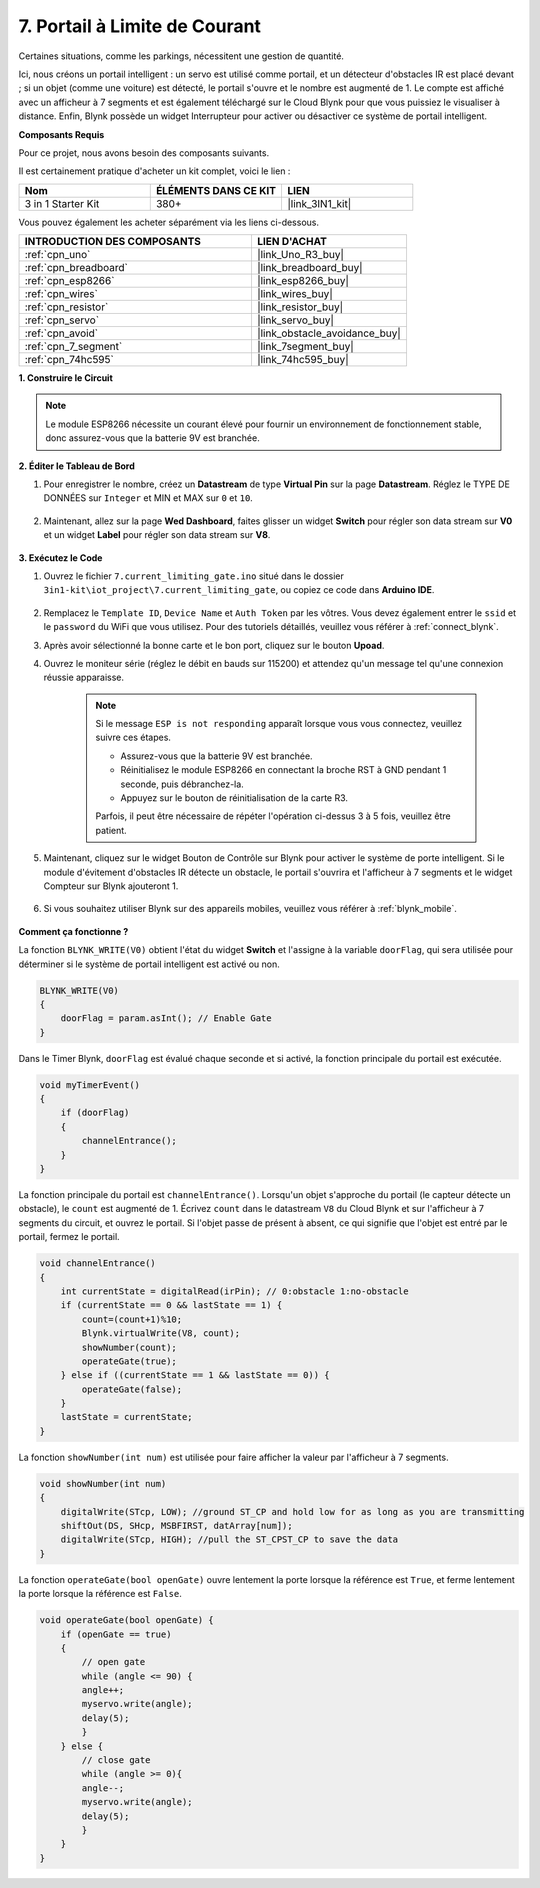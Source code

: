 .. _iot_gate:

7. Portail à Limite de Courant
==================================

Certaines situations, comme les parkings, nécessitent une gestion de quantité.

Ici, nous créons un portail intelligent : un servo est utilisé comme portail, et un détecteur d'obstacles IR est placé devant ; si un objet (comme une voiture) est détecté, le portail s'ouvre et le nombre est augmenté de 1.
Le compte est affiché avec un afficheur à 7 segments et est également téléchargé sur le Cloud Blynk pour que vous puissiez le visualiser à distance. Enfin, Blynk possède un widget Interrupteur pour activer ou désactiver ce système de portail intelligent.

**Composants Requis**

Pour ce projet, nous avons besoin des composants suivants.

Il est certainement pratique d'acheter un kit complet, voici le lien :

.. list-table::
    :widths: 20 20 20
    :header-rows: 1

    *   - Nom	
        - ÉLÉMENTS DANS CE KIT
        - LIEN
    *   - 3 in 1 Starter Kit
        - 380+
        - |link_3IN1_kit|

Vous pouvez également les acheter séparément via les liens ci-dessous.

.. list-table::
    :widths: 30 20
    :header-rows: 1

    *   - INTRODUCTION DES COMPOSANTS
        - LIEN D'ACHAT

    *   - :ref:`cpn_uno`
        - |link_Uno_R3_buy|
    *   - :ref:`cpn_breadboard`
        - |link_breadboard_buy|
    *   - :ref:`cpn_esp8266`
        - |link_esp8266_buy|
    *   - :ref:`cpn_wires`
        - |link_wires_buy|
    *   - :ref:`cpn_resistor`
        - |link_resistor_buy|
    *   - :ref:`cpn_servo`
        - |link_servo_buy|
    *   - :ref:`cpn_avoid`
        - |link_obstacle_avoidance_buy|
    *   - :ref:`cpn_7_segment`
        - |link_7segment_buy|
    *   - :ref:`cpn_74hc595`
        - |link_74hc595_buy|


**1. Construire le Circuit**

.. note::

    Le module ESP8266 nécessite un courant élevé pour fournir un environnement de fonctionnement stable, donc assurez-vous que la batterie 9V est branchée.


.. image:: img/wiring_servo_segment.jpg
    :width: 800


**2. Éditer le Tableau de Bord**


#. Pour enregistrer le nombre, créez un **Datastream** de type **Virtual Pin** sur la page **Datastream**. Réglez le TYPE DE DONNÉES sur ``Integer`` et MIN et MAX sur ``0`` et ``10``.


    .. image:: img/sp220610_165328.png
 
#. Maintenant, allez sur la page **Wed Dashboard**, faites glisser un widget **Switch** pour régler son data stream sur **V0** et un widget **Label** pour régler son data stream sur **V8**.

    .. image:: img/sp220610_165548.png


**3. Exécutez le Code**

#. Ouvrez le fichier ``7.current_limiting_gate.ino`` situé dans le dossier ``3in1-kit\iot_project\7.current_limiting_gate``, ou copiez ce code dans **Arduino IDE**.

    .. raw:: html
        
        <iframe src=https://create.arduino.cc/editor/sunfounder01/bd829175-652f-4c3e-85b0-048c3fda4555/preview?embed style="height:510px;width:100%;margin:10px 0" frameborder=0></iframe>

#. Remplacez le ``Template ID``, ``Device Name`` et ``Auth Token`` par les vôtres. Vous devez également entrer le ``ssid`` et le ``password`` du WiFi que vous utilisez. Pour des tutoriels détaillés, veuillez vous référer à :ref:`connect_blynk`.
#. Après avoir sélectionné la bonne carte et le bon port, cliquez sur le bouton **Upoad**.

#. Ouvrez le moniteur série (réglez le débit en bauds sur 115200) et attendez qu'un message tel qu'une connexion réussie apparaisse.


    .. image:: img/2_ready.png

    .. note::

        Si le message ``ESP is not responding`` apparaît lorsque vous vous connectez, veuillez suivre ces étapes.

        * Assurez-vous que la batterie 9V est branchée.
        * Réinitialisez le module ESP8266 en connectant la broche RST à GND pendant 1 seconde, puis débranchez-la.
        * Appuyez sur le bouton de réinitialisation de la carte R3.

        Parfois, il peut être nécessaire de répéter l'opération ci-dessus 3 à 5 fois, veuillez être patient.

#. Maintenant, cliquez sur le widget Bouton de Contrôle sur Blynk pour activer le système de porte intelligent. Si le module d'évitement d'obstacles IR détecte un obstacle, le portail s'ouvrira et l'afficheur à 7 segments et le widget Compteur sur Blynk ajouteront 1.

    .. image:: img/sp220610_165548.png

#. Si vous souhaitez utiliser Blynk sur des appareils mobiles, veuillez vous référer à :ref:`blynk_mobile`.

    .. image:: img/mobile_gate.jpg

**Comment ça fonctionne ?**


La fonction ``BLYNK_WRITE(V0)`` obtient l'état du widget **Switch** et l'assigne à la variable ``doorFlag``, qui sera utilisée pour déterminer si le système de portail intelligent est activé ou non.


.. code-block:: arduino

    BLYNK_WRITE(V0)
    {
        doorFlag = param.asInt(); // Enable Gate
    }

Dans le Timer Blynk, ``doorFlag`` est évalué chaque seconde et si activé, la fonction principale du portail est exécutée.

.. code-block:: arduino

    void myTimerEvent()
    {
        if (doorFlag)
        {
            channelEntrance();
        }
    }

La fonction principale du portail est ``channelEntrance()``.
Lorsqu'un objet s'approche du portail (le capteur détecte un obstacle), le ``count`` est augmenté de 1.
Écrivez ``count`` dans le datastream ``V8`` du Cloud Blynk et sur l'afficheur à 7 segments du circuit, et ouvrez le portail.
Si l'objet passe de présent à absent, ce qui signifie que l'objet est entré par le portail, fermez le portail.


.. code-block:: arduino

    void channelEntrance()
    {
        int currentState = digitalRead(irPin); // 0:obstacle 1:no-obstacle
        if (currentState == 0 && lastState == 1) {
            count=(count+1)%10;
            Blynk.virtualWrite(V8, count);
            showNumber(count);
            operateGate(true);
        } else if ((currentState == 1 && lastState == 0)) {
            operateGate(false);
        }
        lastState = currentState;
    }

La fonction ``showNumber(int num)`` est utilisée pour faire afficher la valeur par l'afficheur à 7 segments.

.. code-block:: arduino

    void showNumber(int num)
    {
        digitalWrite(STcp, LOW); //ground ST_CP and hold low for as long as you are transmitting
        shiftOut(DS, SHcp, MSBFIRST, datArray[num]);
        digitalWrite(STcp, HIGH); //pull the ST_CPST_CP to save the data
    }

La fonction ``operateGate(bool openGate)`` ouvre lentement la porte lorsque la référence est ``True``, et ferme lentement la porte lorsque la référence est ``False``.

.. code-block:: arduino

    void operateGate(bool openGate) {
        if (openGate == true) 
        {
            // open gate
            while (angle <= 90) { 
            angle++;
            myservo.write(angle);
            delay(5);
            }
        } else {
            // close gate
            while (angle >= 0){ 
            angle--;
            myservo.write(angle);
            delay(5);
            }
        }
    }